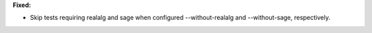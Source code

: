 **Fixed:**

* Skip tests requiring realalg and sage when configured --without-realalg and --without-sage, respectively.
